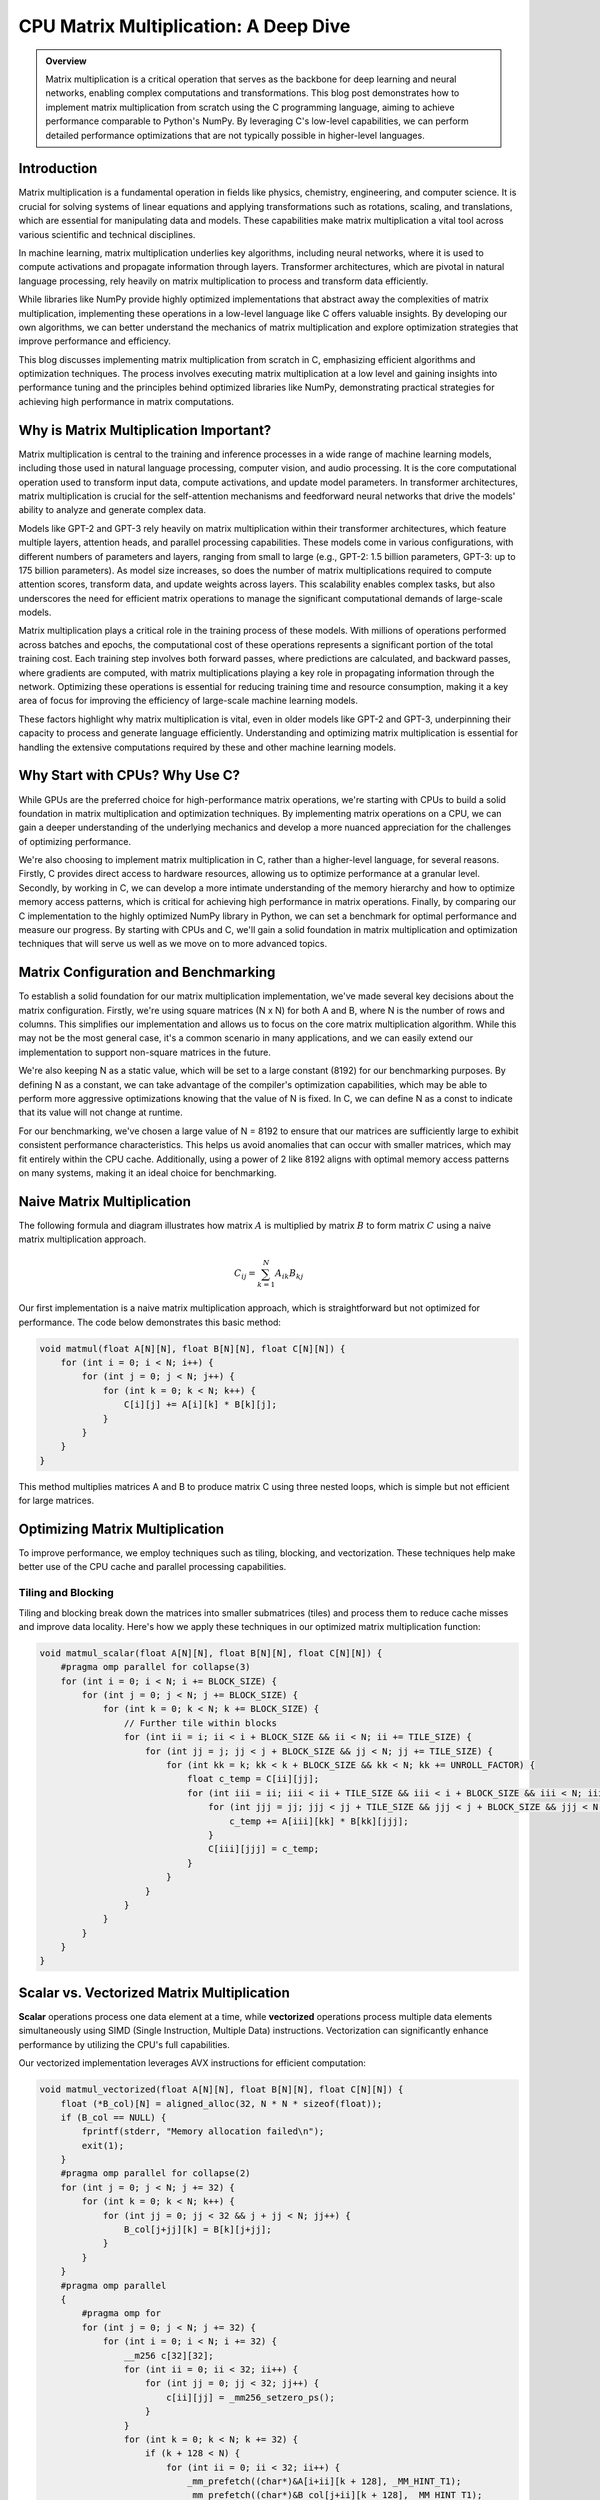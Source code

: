 .. _matrix-multiplication:

CPU Matrix Multiplication: A Deep Dive
======================================

.. admonition:: Overview

 Matrix multiplication is a critical operation that serves as the backbone for deep learning and neural networks, enabling complex computations and transformations. This blog post demonstrates how to implement matrix multiplication from scratch using the C programming language, aiming to achieve performance comparable to Python's NumPy. By leveraging C's low-level capabilities, we can perform detailed performance optimizations that are not typically possible in higher-level languages. 

Introduction
------------

Matrix multiplication is a fundamental operation in fields like physics, chemistry, engineering, and computer science. It is crucial for solving systems of linear equations and applying transformations such as rotations, scaling, and translations, which are essential for manipulating data and models. These capabilities make matrix multiplication a vital tool across various scientific and technical disciplines.

In machine learning, matrix multiplication underlies key algorithms, including neural networks, where it is used to compute activations and propagate information through layers. Transformer architectures, which are pivotal in natural language processing, rely heavily on matrix multiplication to process and transform data efficiently.

While libraries like NumPy provide highly optimized implementations that abstract away the complexities of matrix multiplication, implementing these operations in a low-level language like C offers valuable insights. By developing our own algorithms, we can better understand the mechanics of matrix multiplication and explore optimization strategies that improve performance and efficiency.

This blog discusses implementing matrix multiplication from scratch in C, emphasizing efficient algorithms and optimization techniques. The process involves executing matrix multiplication at a low level and gaining insights into performance tuning and the principles behind optimized libraries like NumPy, demonstrating practical strategies for achieving high performance in matrix computations.

Why is Matrix Multiplication Important?
---------------------------------------

Matrix multiplication is central to the training and inference processes in a wide range of machine learning models, including those used in natural language processing, computer vision, and audio processing. It is the core computational operation used to transform input data, compute activations, and update model parameters. In transformer architectures, matrix multiplication is crucial for the self-attention mechanisms and feedforward neural networks that drive the models' ability to analyze and generate complex data.

Models like GPT-2 and GPT-3 rely heavily on matrix multiplication within their transformer architectures, which feature multiple layers, attention heads, and parallel processing capabilities. These models come in various configurations, with different numbers of parameters and layers, ranging from small to large (e.g., GPT-2: 1.5 billion parameters, GPT-3: up to 175 billion parameters). As model size increases, so does the number of matrix multiplications required to compute attention scores, transform data, and update weights across layers. This scalability enables complex tasks, but also underscores the need for efficient matrix operations to manage the significant computational demands of large-scale models.

Matrix multiplication plays a critical role in the training process of these models. With millions of operations performed across batches and epochs, the computational cost of these operations represents a significant portion of the total training cost. Each training step involves both forward passes, where predictions are calculated, and backward passes, where gradients are computed, with matrix multiplications playing a key role in propagating information through the network. Optimizing these operations is essential for reducing training time and resource consumption, making it a key area of focus for improving the efficiency of large-scale machine learning models.

These factors highlight why matrix multiplication is vital, even in older models like GPT-2 and GPT-3, underpinning their capacity to process and generate language efficiently. Understanding and optimizing matrix multiplication is essential for handling the extensive computations required by these and other machine learning models.

Why Start with CPUs? Why Use C?
-------------------------------

While GPUs are the preferred choice for high-performance matrix operations, we're starting with CPUs to build a solid foundation in matrix multiplication and optimization techniques. By implementing matrix operations on a CPU, we can gain a deeper understanding of the underlying mechanics and develop a more nuanced appreciation for the challenges of optimizing performance.

We're also choosing to implement matrix multiplication in C, rather than a higher-level language, for several reasons. Firstly, C provides direct access to hardware resources, allowing us to optimize performance at a granular level. Secondly, by working in C, we can develop a more intimate understanding of the memory hierarchy and how to optimize memory access patterns, which is critical for achieving high performance in matrix operations. Finally, by comparing our C implementation to the highly optimized NumPy library in Python, we can set a benchmark for optimal performance and measure our progress. By starting with CPUs and C, we'll gain a solid foundation in matrix multiplication and optimization techniques that will serve us well as we move on to more advanced topics.

Matrix Configuration and Benchmarking 
-------------------------------------

To establish a solid foundation for our matrix multiplication implementation, we've made several key decisions about the matrix configuration. Firstly, we're using square matrices (N x N) for both A and B, where N is the number of rows and columns. This simplifies our implementation and allows us to focus on the core matrix multiplication algorithm. While this may not be the most general case, it's a common scenario in many applications, and we can easily extend our implementation to support non-square matrices in the future.

We're also keeping N as a static value, which will be set to a large constant (8192) for our benchmarking purposes. By defining N as a constant, we can take advantage of the compiler's optimization capabilities, which may be able to perform more aggressive optimizations knowing that the value of N is fixed. In C, we can define N as a const to indicate that its value will not change at runtime.

For our benchmarking, we've chosen a large value of N = 8192 to ensure that our matrices are sufficiently large to exhibit consistent performance characteristics. This helps us avoid anomalies that can occur with smaller matrices, which may fit entirely within the CPU cache. Additionally, using a power of 2 like 8192 aligns with optimal memory access patterns on many systems, making it an ideal choice for benchmarking.

Naive Matrix Multiplication 
---------------------------

The following formula and diagram illustrates how matrix :math:`A` is multiplied by matrix :math:`B` to form matrix :math:`C` using a naive matrix multiplication approach.

.. centered::
    **Matrix Multiplication Visualized**

.. image:: /_static/matrix_multiplication_8x8_precise_loop.gif
   :alt: 8x8 Matrix Multiplication Animation
   :align: center

.. centered:: 
   **Formula**

.. math::
    C_{ij} = \sum_{k=1}^{N} A_{ik} B_{kj}

Our first implementation is a naive matrix multiplication approach, which is straightforward but not optimized for performance. The code below demonstrates this basic method:

.. code-block:: c

   void matmul(float A[N][N], float B[N][N], float C[N][N]) {
       for (int i = 0; i < N; i++) {
           for (int j = 0; j < N; j++) {
               for (int k = 0; k < N; k++) {
                   C[i][j] += A[i][k] * B[k][j];
               }
           }
       }
   }

This method multiplies matrices A and B to produce matrix C using three nested loops, which is simple but not efficient for large matrices.

Optimizing Matrix Multiplication
--------------------------------

To improve performance, we employ techniques such as tiling, blocking, and vectorization. These techniques help make better use of the CPU cache and parallel processing capabilities.

Tiling and Blocking
~~~~~~~~~~~~~~~~~~~

Tiling and blocking break down the matrices into smaller submatrices (tiles) and process them to reduce cache misses and improve data locality. Here's how we apply these techniques in our optimized matrix multiplication function:

.. code-block:: c

   void matmul_scalar(float A[N][N], float B[N][N], float C[N][N]) {
       #pragma omp parallel for collapse(3)
       for (int i = 0; i < N; i += BLOCK_SIZE) {
           for (int j = 0; j < N; j += BLOCK_SIZE) {
               for (int k = 0; k < N; k += BLOCK_SIZE) {
                   // Further tile within blocks
                   for (int ii = i; ii < i + BLOCK_SIZE && ii < N; ii += TILE_SIZE) {
                       for (int jj = j; jj < j + BLOCK_SIZE && jj < N; jj += TILE_SIZE) {
                           for (int kk = k; kk < k + BLOCK_SIZE && kk < N; kk += UNROLL_FACTOR) {
                               float c_temp = C[ii][jj];
                               for (int iii = ii; iii < ii + TILE_SIZE && iii < i + BLOCK_SIZE && iii < N; iii++) {
                                   for (int jjj = jj; jjj < jj + TILE_SIZE && jjj < j + BLOCK_SIZE && jjj < N; jjj++) {
                                       c_temp += A[iii][kk] * B[kk][jjj];
                                   }
                                   C[iii][jjj] = c_temp;
                               }
                           }
                       }
                   }
               }
           }
       }
   }

Scalar vs. Vectorized Matrix Multiplication
-------------------------------------------

**Scalar** operations process one data element at a time, while **vectorized** operations process multiple data elements simultaneously using SIMD (Single Instruction, Multiple Data) instructions. Vectorization can significantly enhance performance by utilizing the CPU's full capabilities.

Our vectorized implementation leverages AVX instructions for efficient computation:

.. code-block:: c

   void matmul_vectorized(float A[N][N], float B[N][N], float C[N][N]) {
       float (*B_col)[N] = aligned_alloc(32, N * N * sizeof(float));
       if (B_col == NULL) {
           fprintf(stderr, "Memory allocation failed\n");
           exit(1);
       }
       #pragma omp parallel for collapse(2)
       for (int j = 0; j < N; j += 32) {
           for (int k = 0; k < N; k++) {
               for (int jj = 0; jj < 32 && j + jj < N; jj++) {
                   B_col[j+jj][k] = B[k][j+jj];
               }
           }
       }
       #pragma omp parallel
       {
           #pragma omp for
           for (int j = 0; j < N; j += 32) {
               for (int i = 0; i < N; i += 32) {
                   __m256 c[32][32];
                   for (int ii = 0; ii < 32; ii++) {
                       for (int jj = 0; jj < 32; jj++) {
                           c[ii][jj] = _mm256_setzero_ps();
                       }
                   }
                   for (int k = 0; k < N; k += 32) {
                       if (k + 128 < N) {
                           for (int ii = 0; ii < 32; ii++) {
                               _mm_prefetch((char*)&A[i+ii][k + 128], _MM_HINT_T1);
                               _mm_prefetch((char*)&B_col[j+ii][k + 128], _MM_HINT_T1);
                           }
                       }
                       __m256 a[32][4], b[32][4];
                       for (int ii = 0; ii < 32; ii++) {
                           for (int kk = 0; kk < 4; kk++) {
                               a[ii][kk] = _mm256_loadu_ps(&A[i+ii][k+kk*8]);
                               b[ii][kk] = _mm256_load_ps(&B_col[j+ii][k+kk*8]);
                           }
                       }
                       for (int ii = 0; ii < 32; ii++) {
                           for (int jj = 0; jj < 32; jj++) {
                               c[ii][jj] = _mm256_fmadd_ps(a[ii][0], b[jj][0], c[ii][jj]);
                               c[ii][jj] = _mm256_fmadd_ps(a[ii][1], b[jj][1], c[ii][jj]);
                               c[ii][jj] = _mm256_fmadd_ps(a[ii][2], b[jj][2], c[ii][jj]);
                               c[ii][jj] = _mm256_fmadd_ps(a[ii][3], b[jj][3], c[ii][jj]);
                           }
                       }
                   }
                   for (int ii = 0; ii < 32 && i + ii < N; ii++) {
                       for (int jj = 0; jj < 32 && j + jj < N; jj++) {
                           __m256 sum = c[ii][jj];
                           __m128 sum_high = _mm256_extractf128_ps(sum, 1);
                           __m128 sum_low = _mm256_castps256_ps128(sum);
                           __m128 sum_all = _mm_add_ps(sum_high, sum_low);
                           sum_all = _mm_hadd_ps(sum_all, sum_all);
                           sum_all = _mm_hadd_ps(sum_all, sum_all);
                           float result = _mm_cvtss_f32(sum_all);
                           C[i+ii][j+jj] += result;
                       }

Conclusion
----------

This post explored the implementation of matrix multiplication in C. In future posts, we’ll dive deeper into optimizations and applications.

References
----------

- `Matrix Multiplication on Wikipedia <https://en.wikipedia.org/wiki/Matrix_multiplication>`_
- `Linear Algebra Essentials <https://www.khanacademy.org/math/linear-algebra>`_
